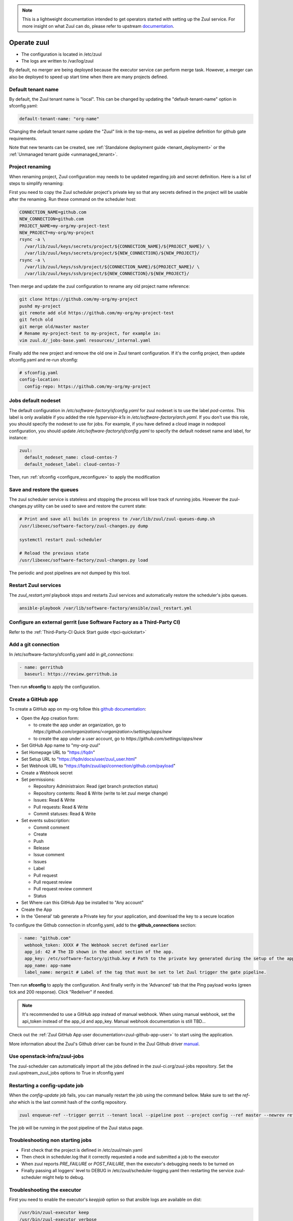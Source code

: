 .. note::

  This is a lightweight documentation intended to get operators started with setting
  up the Zuul service. For more insight on what Zuul can do, please refer
  to upstream documentation_.

.. _documentation: https://docs.openstack.org/infra/zuul/

Operate zuul
============

* The configuration is located in /etc/zuul
* The logs are written to /var/log/zuul

By default, no merger are being deployed because the executor service
can perform merge task. However, a merger can also be deployed to speed
up start time when there are many projects defined.


Default tenant name
-------------------

By default, the Zuul tenant name is "local". This can be changed by updating
the "default-tenant-name" option in sfconfig.yaml:

.. code-block:: yaml

   default-tenant-name: "org-name"

Changing the default tenant name update the "Zuul" link in the top-menu,
as well as pipeline definition for github gate requirements.

Note that new tenants can be created, see
:ref:`Standalone deployment guide <tenant_deployment>` or the
:ref:`Unmanaged tenant guide <unmanaged_tenant>`.


Project renaming
----------------

When renaming project, Zuul configuration may needs to be updated regarding
job and secret definition. Here is a list of steps to simplify renaming:

First you need to copy the Zuul scheduler project's private key so that any secrets
defined in the project will be usable after the renaming. Run these command
on the scheduler host:

.. code-block:: console

   CONNECTION_NAME=github.com
   NEW_CONNECTION=github.com
   PROJECT_NAME=my-org/my-project-test
   NEW_PROJECT=my-org/my-project
   rsync -a \
     /var/lib/zuul/keys/secrets/project/${CONNECTION_NAME}/${PROJECT_NAME}/ \
     /var/lib/zuul/keys/secrets/project/${NEW_CONNECTION}/${NEW_PROJECT}/
   rsync -a \
     /var/lib/zuul/keys/ssh/project/${CONNECTION_NAME}/${PROJECT_NAME}/ \
     /var/lib/zuul/keys/ssh/project/${NEW_CONNECTION}/${NEW_PROJECT}/

Then merge and update the zuul configuration to rename any old project name
reference:

.. code-block:: console

   git clone https://github.com/my-org/my-project
   pushd my-project
   git remote add old https://github.com/my-org/my-project-test
   git fetch old
   git merge old/master master
   # Rename my-project-test to my-project, for example in:
   vim zuul.d/_jobs-base.yaml resources/_internal.yaml

Finally add the new project and remove the old one in Zuul tenant configuration.
If it's the config project, then update sfconfig.yaml and re-run sfconfig:

.. code-block:: yaml

   # sfconfig.yaml
   config-location:
     config-repo: https://github.com/my-org/my-project


Jobs default nodeset
--------------------

The default configuration in */etc/software-factory/sfconfig.yaml* for zuul
nodeset is to use the label *pod-centos*. This label is only available if you
added the role *hypervisor-k1s* in */etc/software-factory/arch.yaml*. If you
don't use this role, you should specify the nodeset to use for jobs. For
example, if you have defined a cloud image in nodepool configuration, you should
update */etc/software-factory/sfconfig.yaml* to specify the default nodeset name
and label, for instance:

.. code-block:: yaml

    zuul:
      default_nodeset_name: cloud-centos-7
      default_nodeset_label: cloud-centos-7

Then, run :ref:`sfconfig  <configure_reconfigure>` to apply the modification

Save and restore the queues
---------------------------

The zuul scheduler service is stateless and stopping the process will lose track
of running jobs. However the zuul-changes.py utility can be used
to save and restore the current state:

.. code-block:: bash

    # Print and save all builds in progress to /var/lib/zuul/zuul-queues-dump.sh
    /usr/libexec/software-factory/zuul-changes.py dump

    systemctl restart zuul-scheduler

    # Reload the previous state
    /usr/libexec/software-factory/zuul-changes.py load

The periodic and post pipelines are not dumped by this tool.

.. _restart-zuul-services:

Restart Zuul services
---------------------

The *zuul_restart.yml* playbook stops and restarts Zuul services and
automatically restore the scheduler's jobs queues.

.. code-block:: yaml

  ansible-playbook /var/lib/software-factory/ansible/zuul_restart.yml


Configure an external gerrit (use Software Factory as a Third-Party CI)
-----------------------------------------------------------------------

Refer to the :ref:`Third-Party-CI Quick Start guide <tpci-quickstart>`

.. _zuul-github-app-operator:

Add a git connection
--------------------

In /etc/software-factory/sfconfig.yaml add in *git_connections*:

.. code-block:: yaml

  - name: gerrithub
    baseurl: https://review.gerrithub.io

Then run **sfconfig** to apply the configuration.

Create a GitHub app
-------------------

To create a GitHub app on my-org follow this
`github documentation <https://developer.github.com/apps/building-integrations/setting-up-and-registering-github-apps/registering-github-apps/>`_:

* Open the App creation form:

  * to create the app under an organization, go to `https://github.com/organizations/<organization>/settings/apps/new`
  * to create the app under a user account, go to `https://github.com/settings/apps/new`

* Set GitHub App name to "my-org-zuul"
* Set Homepage URL to "https://fqdn"
* Set Setup URL to "https://fqdn/docs/user/zuul_user.html"
* Set Webhook URL to "https://fqdn/zuul/api/connection/github.com/payload"
* Create a Webhook secret
* Set permissions:

  * Repository Administraion: Read (get branch protection status)
  * Repository contents: Read & Write (write to let zuul merge change)
  * Issues: Read & Write
  * Pull requests: Read & Write
  * Commit statuses: Read & Write

* Set events subscription:

  * Commit comment
  * Create
  * Push
  * Release
  * Issue comment
  * Issues
  * Label
  * Pull request
  * Pull request review
  * Pull request review comment
  * Status

* Set Where can this GitHub App be installed to "Any account"
* Create the App
* In the 'General' tab generate a Private key for your application, and download the key to a secure location

To configure the Github connection in sfconfig.yaml, add to the **github_connections** section:

.. code-block:: yaml

  - name: "github.com"
    webhook_token: XXXX # The Webhook secret defined earlier
    app_id: 42 # The ID shown in the about section of the app.
    app_key: /etc/software-factory/github.key # Path to the private key generated during the setup of the app.
    app_name: app-name
    label_name: mergeit # Label of the tag that must be set to let Zuul trigger the gate pipeline.

Then run **sfconfig** to apply the configuration. And finally verify in the 'Advanced'
tab that the Ping payload works (green tick and 200 response). Click "Redeliver" if needed.

.. note::

   It's recommended to use a GitHub app instead of manual webhook. When using
   manual webhook, set the api_token instead of the app_id and app_key.
   Manual webhook documentation is still TBD...


Check out the :ref:`Zuul GitHub App user documentation<zuul-github-app-user>` to start using the application.

More information about the Zuul's Github driver can be found in the Zuul Github driver manual_.

.. _manual: https://docs.openstack.org/infra/zuul/admin/drivers/github.html


Use openstack-infra/zuul-jobs
-----------------------------

The zuul-scheduler can automatically import all the jobs defined in
the zuul-ci.org/zuul-jobs repository. Set the zuul.upstream_zuul_jobs options
to True in sfconfig.yaml


.. _restart_config_update:

Restarting a config-update job
----------------------------------

When the *config-update* job fails, you can manually restart the job using
the command bellow. Make sure to set the *ref-sha* which is the last commit
hash of the config repository.

.. code-block:: bash

    zuul enqueue-ref --trigger gerrit --tenant local --pipeline post --project config --ref master --newrev ref-sha

The job will be running in the post pipeline of the Zuul status page.


Troubleshooting non starting jobs
---------------------------------

* First check that the project is defined in /etc/zuul/main.yaml
* Then check in scheduler.log that it correctly requested a node and submitted a
  job to the executor
* When zuul reports *PRE_FAILURE* or *POST_FAILURE*,
  then the executor's debugging needs to be turned on
* Finally passing all loggers' level to DEBUG in
  /etc/zuul/scheduler-logging.yaml then restarting the service
  zuul-scheduler might help to debug.


Troubleshooting the executor
----------------------------

First you need to enable the executor's *keepjob* option so that ansible logs are available on dist:

.. code-block:: bash

    /usr/bin/zuul-executor keep
    /usr/bin/zuul-executor verbose

Then next job execution will be available in /var/lib/zuul/builds/.

In particular, the work/ansible/job-logs.txt usually tells why a job failed.

When done with debugging, deactivate the keepjob option by running:

.. code-block:: bash

    /usr/bin/zuul-executor nokeep
    /usr/bin/zuul-executor unverbose


Accessing test resources on failure (autohold)
~~~~~~~~~~~~~~~~~~~~~~~~~~~~~~~~~~~~~~~~~~~~~~

See the :ref:`nodepool operator documentation <nodepool-autohold>`.
